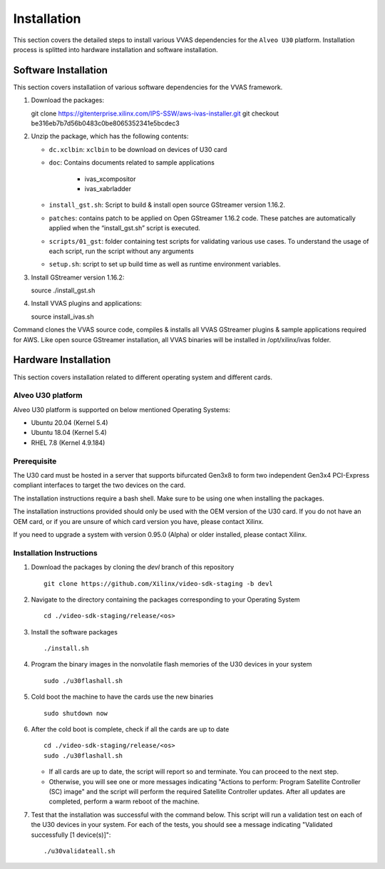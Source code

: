 #############################
Installation
#############################

This section covers the detailed steps to install various VVAS dependencies for the ``Alveo U30`` platform. Installation process is splitted into hardware installation and software installation.

******************************************************
Software Installation
******************************************************

This section covers installatiion of various software dependencies for the VVAS framework.

#. Download the packages::

   git clone https://gitenterprise.xilinx.com/IPS-SSW/aws-ivas-installer.git 
   git checkout be316eb7b7d56b0483c0be8065352341e5bcdec3

#. Unzip the package, which has the following contents:

   - ``dc.xclbin``: ``xclbin`` to be download on devices of U30 card
   - ``doc``: Contains documents related to sample applications

      - ivas_xcompositor
      - ivas_xabrladder

   - ``install_gst.sh``: Script to build & install open source GStreamer version 1.16.2.
    
   - ``patches``: contains patch to be applied on Open GStreamer 1.16.2 code. These patches are automatically applied when the “install_gst.sh” script is executed.
    
   - ``scripts/01_gst``: folder containing test scripts for validating various use cases. To understand the usage of each script, run the script without any arguments
    
   - ``setup.sh``: script to set up build time as well as runtime environment variables.

#. Install GStreamer version 1.16.2::

   source ./install_gst.sh

#. Install VVAS plugins and applications::

   source install_ivas.sh

Command clones the VVAS source code, compiles & installs all VVAS GStreamer plugins & sample applications required for AWS. Like open source GStreamer installation, all VVAS binaries will be installed in /opt/xilinx/ivas folder.

****************************************************
Hardware Installation
****************************************************

This section covers installation related to different operating system and different cards.
 

Alveo U30 platform
------------------------------------

Alveo U30 platform is supported on below mentioned Operating Systems:

- Ubuntu 20.04 (Kernel 5.4)
- Ubuntu 18.04 (Kernel 5.4)
- RHEL 7.8 (Kernel 4.9.184)


Prerequisite
----------------------

The U30 card must be hosted in a server that supports bifurcated Gen3x8 to form two independent Gen3x4 PCI-Express compliant interfaces to target the two devices on the card.

The installation instructions require a bash shell. Make sure to be using one when installing the packages.

The installation instructions provided should only be used with the OEM version of the U30 card. If you do not have an OEM card, or if you are unsure of which card version you have, please contact Xilinx.

If you need to upgrade a system with version 0.95.0 (Alpha) or older installed, please contact Xilinx.


Installation Instructions
------------------------------

#. Download the packages by cloning the `devl` branch of this repository
   ::

    git clone https://github.com/Xilinx/video-sdk-staging -b devl

#. Navigate to the directory containing the packages corresponding to your Operating System
   ::

    cd ./video-sdk-staging/release/<os>

#. Install the software packages
   ::

    ./install.sh

#. Program the binary images in the nonvolatile flash memories of the U30 devices in your system
   ::

    sudo ./u30flashall.sh

#. Cold boot the machine to have the cards use the new binaries
   ::

    sudo shutdown now

#. After the cold boot is complete, check if all the cards are up to date
   ::

    cd ./video-sdk-staging/release/<os>
    sudo ./u30flashall.sh

   + If all cards are up to date, the script will report so and terminate. You can proceed to the next step. 
   + Otherwise, you will see one or more messages indicating "Actions to perform: Program Satellite Controller (SC) image" and the script will perform the required Satellite Controller updates. After all updates are completed, perform a warm reboot of the machine.

#. Test that the installation was successful with the command below. This script will run a validation test on each of the U30 devices in your system. For each of the tests, you should see a message indicating "Validated successfully [1 device(s)]"::

    ./u30validateall.sh


.. _end-of-installation:

